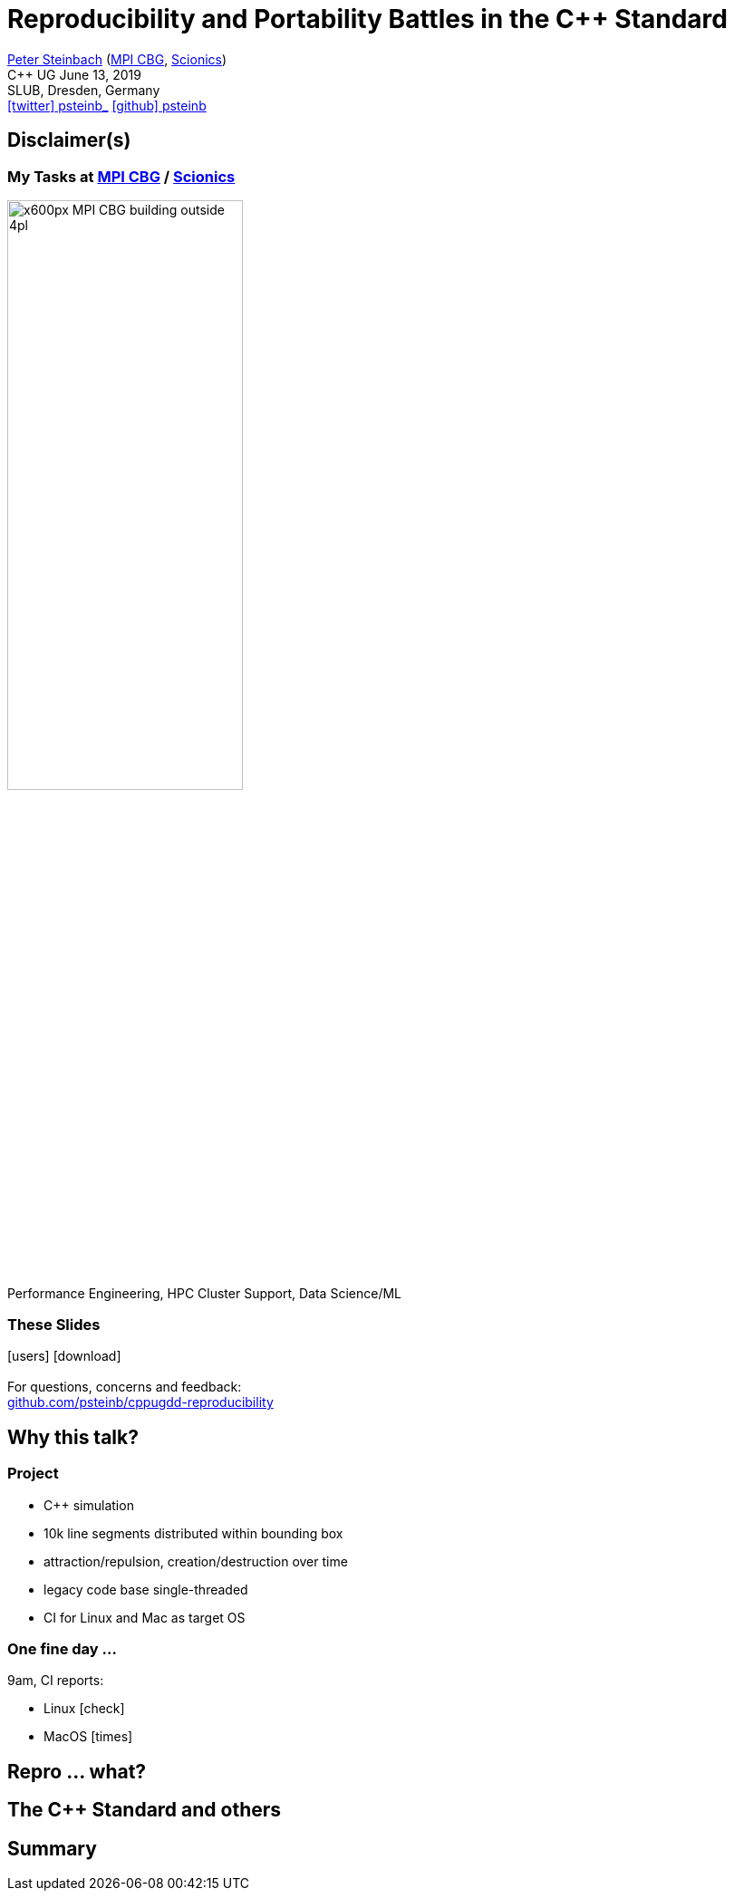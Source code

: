 = Reproducibility and Portability Battles in the C++ Standard
:imagesdir: images
:icons: font
:date: June 13, 2019
:my_name: Peter Steinbach
:my_email: steinbach@extern.mpi-cbg.de
:my_twitter: psteinb_
:my_github: psteinb
:revealjs_slideNumber: true
:revealjs_center: true
:revealjs_BackgroundVertical: null
:revealjs_width: 1920
:revealjs_hash: true
:revealjs_margin: .05
:revealjs_plugin_pdf: enabled #you run your presentation in a browser with ?print-pdf at the end of the URL, you can then use the default print function to print the slide deck into a PDF document.
:customcss: custom.css
:source-highlighter: highlightjs
:stem:

mailto:{my_email}[{my_name}] (https://www.mpi-cbg.de[MPI CBG], https://www.scionics.de[Scionics]) +
C++ UG {date} +
SLUB, Dresden, Germany +
https://twitter.com/{my_twitter}[icon:twitter[] psteinb_] https://github.com/{my_github}[icon:github[] psteinb] + 

== Disclaimer(s)

=== My Tasks at https://mpi-cbg.de[MPI CBG] / https://scionics.de[Scionics]

image:x600px-MPI-CBG_building_outside_4pl.jpg[width=55%]

[.XXL-text]
Performance Engineering, HPC Cluster Support, Data Science/ML

=== These Slides

[.XXL-text]
--
icon:users[5x] icon:download[5x] +
  + 
For questions, concerns and feedback: +
https://github.com/psteinb/cppugdd-reproducibility[github.com/psteinb/cppugdd-reproducibility]
--


== Why this talk?

=== Project

- C++ simulation
- 10k line segments distributed within bounding box
- attraction/repulsion, creation/destruction over time
- legacy code base single-threaded
- CI for Linux and Mac as target OS

[.XXL-text]
=== One fine day ...

9am, CI reports:

[%step]
- Linux icon:check[role=lightgreen]  +
- MacOS icon:times[role=red] +


== Repro ... what?

== The C++ Standard and others

== Summary

